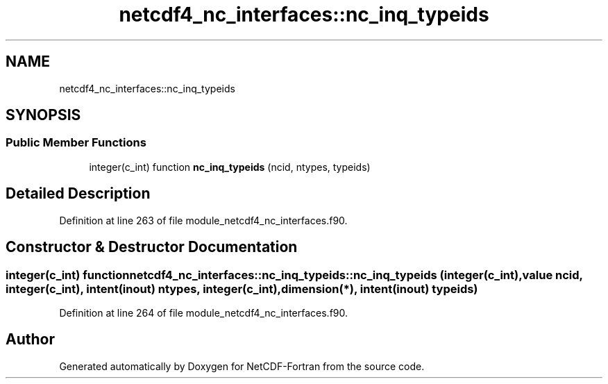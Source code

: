 .TH "netcdf4_nc_interfaces::nc_inq_typeids" 3 "Wed Jan 17 2018" "Version 4.5.0-development" "NetCDF-Fortran" \" -*- nroff -*-
.ad l
.nh
.SH NAME
netcdf4_nc_interfaces::nc_inq_typeids
.SH SYNOPSIS
.br
.PP
.SS "Public Member Functions"

.in +1c
.ti -1c
.RI "integer(c_int) function \fBnc_inq_typeids\fP (ncid, ntypes, typeids)"
.br
.in -1c
.SH "Detailed Description"
.PP 
Definition at line 263 of file module_netcdf4_nc_interfaces\&.f90\&.
.SH "Constructor & Destructor Documentation"
.PP 
.SS "integer(c_int) function netcdf4_nc_interfaces::nc_inq_typeids::nc_inq_typeids (integer(c_int), value ncid, integer(c_int), intent(inout) ntypes, integer(c_int), dimension(*), intent(inout) typeids)"

.PP
Definition at line 264 of file module_netcdf4_nc_interfaces\&.f90\&.

.SH "Author"
.PP 
Generated automatically by Doxygen for NetCDF-Fortran from the source code\&.
